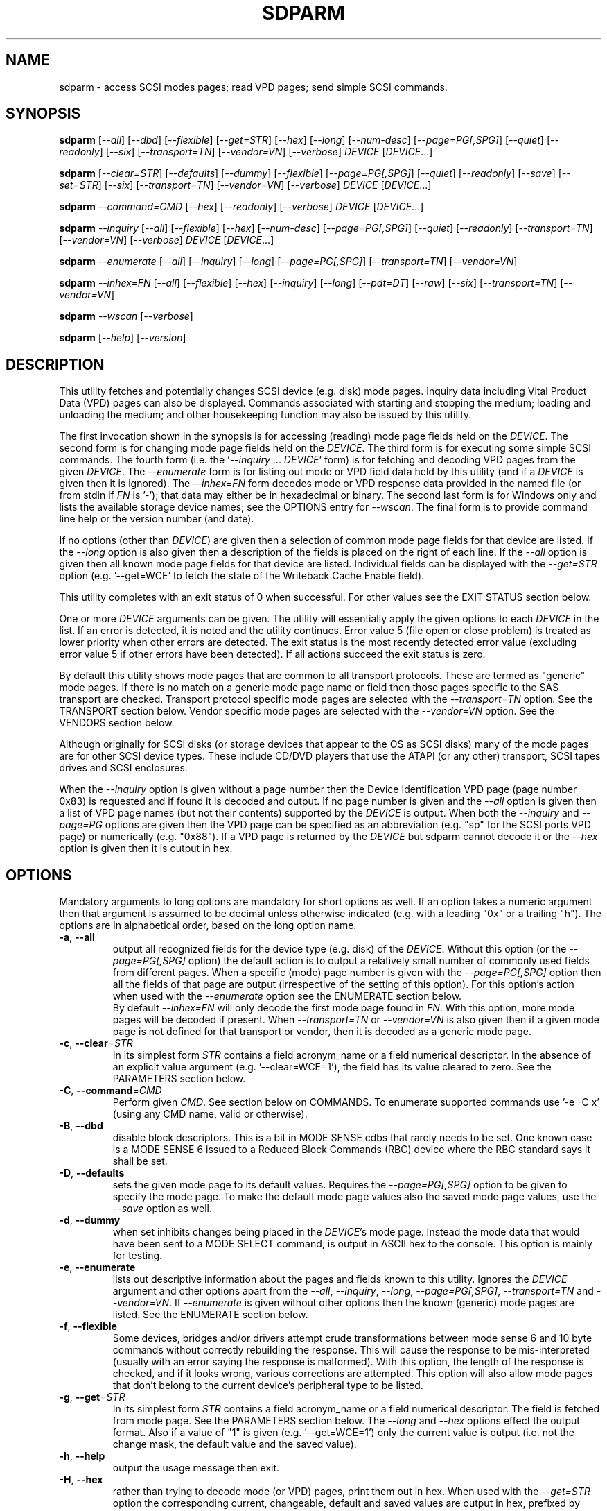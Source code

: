 .TH SDPARM "8" "October 2017" "sdparm\-1.11" SDPARM
.SH NAME
sdparm \- access SCSI modes pages; read VPD pages; send simple SCSI commands.
.SH SYNOPSIS
.B sdparm
[\fI\-\-all\fR] [\fI\-\-dbd\fR] [\fI\-\-flexible\fR] [\fI\-\-get=STR\fR]
[\fI\-\-hex\fR] [\fI\-\-long\fR] [\fI\-\-num\-desc\fR]
[\fI\-\-page=PG[,SPG]\fR] [\fI\-\-quiet\fR] [\fI\-\-readonly\fR]
[\fI\-\-six\fR] [\fI\-\-transport=TN\fR] [\fI\-\-vendor=VN\fR]
[\fI\-\-verbose\fR] \fIDEVICE\fR [\fIDEVICE\fR...]
.PP
.B sdparm
[\fI\-\-clear=STR\fR] [\fI\-\-defaults\fR] [\fI\-\-dummy\fR]
[\fI\-\-flexible\fR] [\fI\-\-page=PG[,SPG]\fR] [\fI\-\-quiet\fR]
[\fI\-\-readonly\fR] [\fI\-\-save\fR] [\fI\-\-set=STR\fR]
[\fI\-\-six\fR] [\fI\-\-transport=TN\fR] [\fI\-\-vendor=VN\fR]
[\fI\-\-verbose\fR] \fIDEVICE\fR [\fIDEVICE\fR...]
.PP
.B sdparm
\fI\-\-command=CMD\fR [\fI\-\-hex\fR] [\fI\-\-readonly\fR]
[\fI\-\-verbose\fR] \fIDEVICE\fR [\fIDEVICE\fR...]
.PP
.B sdparm
\fI\-\-inquiry\fR [\fI\-\-all\fR] [\fI\-\-flexible\fR] [\fI\-\-hex\fR]
[\fI\-\-num\-desc\fR] [\fI\-\-page=PG[,SPG]\fR] [\fI\-\-quiet\fR]
[\fI\-\-readonly\fR] [\fI\-\-transport=TN\fR] [\fI\-\-vendor=VN\fR]
[\fI\-\-verbose\fR] \fIDEVICE\fR [\fIDEVICE\fR...]
.PP
.B sdparm
\fI\-\-enumerate\fR [\fI\-\-all\fR] [\fI\-\-inquiry\fR] [\fI\-\-long\fR]
[\fI\-\-page=PG[,SPG]\fR] [\fI\-\-transport=TN\fR] [\fI\-\-vendor=VN\fR]
.PP
.B sdparm
\fI\-\-inhex=FN\fR [\fI\-\-all\fR] [\fI\-\-flexible\fR] [\fI\-\-hex\fR]
[\fI\-\-inquiry\fR] [\fI\-\-long\fR] [\fI\-\-pdt=DT\fR] [\fI\-\-raw\fR]
[\fI\-\-six\fR] [\fI\-\-transport=TN\fR] [\fI\-\-vendor=VN\fR]
.PP
.B sdparm
\fI\-\-wscan\fR [\fI\-\-verbose\fR]
.PP
.B sdparm
[\fI\-\-help\fR] [\fI\-\-version\fR]
.SH DESCRIPTION
.\" Add any additional description here
.PP
This utility fetches and potentially changes SCSI device (e.g.
disk) mode pages. Inquiry data including Vital Product Data (VPD)
pages can also be displayed. Commands associated with starting
and stopping the medium; loading and unloading the medium; and
other housekeeping function may also be issued by this utility.
.PP
The first invocation shown in the synopsis is for accessing (reading)
mode page fields held on the \fIDEVICE\fR. The second form is for
changing mode page fields held on the \fIDEVICE\fR. The third form is for
executing some simple SCSI commands. The fourth form (i.e.
the '\fI\-\-inquiry\fR ... \fIDEVICE\fR' form) is for fetching and decoding
VPD pages from the given \fIDEVICE\fR. The \fI\-\-enumerate\fR form is for
listing out mode or VPD field data held by this utility (and if a
\fIDEVICE\fR is given then it is ignored). The \fI\-\-inhex=FN\fR form
decodes mode or VPD response data provided in the named file (or from stdin
if \fIFN\fR is '\-'); that data may either be in hexadecimal or binary. The
second last form is for Windows only and lists the available storage device
names; see the OPTIONS entry for \fI\-\-wscan\fR. The final form is to
provide command line help or the version number (and date).
.PP
If no options (other than \fIDEVICE\fR) are given then a selection of
common mode page fields for that device are listed. If the \fI\-\-long\fR
option is also given then a description of the fields is placed on the
right of each line. If the \fI\-\-all\fR option is given then all known
mode page fields for that device are listed. Individual fields can be
displayed with the \fI\-\-get=STR\fR option (e.g. '\-\-get=WCE' to fetch
the state of the Writeback Cache Enable field).
.PP
This utility completes with an exit status of 0 when successful. For other
values see the EXIT STATUS section below.
.PP
One or more \fIDEVICE\fR arguments can be given. The utility will
essentially apply the given options to each \fIDEVICE\fR in the list.
If an error is detected, it is noted and the utility continues.
Error value 5 (file open or close problem) is treated as lower priority
when other errors are detected. The exit status is the most recently
detected error value (excluding error value 5 if other errors have
been detected). If all actions succeed the exit status is zero.
.PP
By default this utility shows mode pages that are common to all
transport protocols. These are termed as "generic" mode pages.
If there is no match on a generic mode page name or field then
those pages specific to the SAS transport are checked.
Transport protocol specific mode pages are selected with
the \fI\-\-transport=TN\fR option. See the TRANSPORT section below.
Vendor specific mode pages are selected with the \fI\-\-vendor=VN\fR option.
See the VENDORS section below.
.PP
Although originally for SCSI disks (or storage devices that appear to the
OS as SCSI disks) many of the mode pages are for other SCSI device types.
These include CD/DVD players that use the ATAPI (or any other) transport,
SCSI tapes drives and SCSI enclosures.
.PP
When the \fI\-\-inquiry\fR option is given without a page number then the
Device Identification VPD page (page number 0x83) is requested and
if found it is decoded and output. If no page number is given and
the \fI\-\-all\fR option is given then a list of VPD page names (but not
their contents) supported by the \fIDEVICE\fR is output. When both
the \fI\-\-inquiry\fR and \fI\-\-page=PG\fR options are given then
the VPD page can be specified as an abbreviation (e.g. "sp" for the SCSI
ports VPD page) or numerically (e.g. "0x88"). If a VPD page is returned
by the \fIDEVICE\fR but sdparm cannot decode it or the \fI\-\-hex\fR
option is given then it is output in hex.
.SH OPTIONS
Mandatory arguments to long options are mandatory for short options as well.
If an option takes a numeric argument then that argument is assumed to
be decimal unless otherwise indicated (e.g. with a leading "0x" or a
trailing "h"). The options are in alphabetical order, based on the long
option name.
.TP
\fB\-a\fR, \fB\-\-all\fR
output all recognized fields for the device type (e.g. disk) of the
\fIDEVICE\fR. Without this option (or the \fI\-\-page=PG[,SPG]\fR option) the
default action is to output a relatively small number of commonly used fields
from different pages. When a specific (mode) page number is given with the
\fI\-\-page=PG[,SPG]\fR option then all the fields of that page are
output (irrespective of the setting of this option). For this option's action
when used with the \fI\-\-enumerate\fR option see the ENUMERATE section below.
.br
By default \fI\-\-inhex=FN\fR will only decode the first mode page found in
\fIFN\fR. With this option, more mode pages will be decoded if present. When
\fI\-\-transport=TN\fR or \fI\-\-vendor=VN\fR is also given then if a given
mode page is not defined for that transport or vendor, then it is decoded
as a generic mode page.
.TP
\fB\-c\fR, \fB\-\-clear\fR=\fISTR\fR
In its simplest form \fISTR\fR contains a field acronym_name or a field
numerical descriptor. In the absence of an explicit value
argument (e.g. '\-\-clear=WCE=1'), the field has its value cleared to zero.
See the PARAMETERS section below.
.TP
\fB\-C\fR, \fB\-\-command\fR=\fICMD\fR
Perform given \fICMD\fR. See section below on COMMANDS. To enumerate supported
commands use '\-e \-C x' (using any CMD name, valid or otherwise).
.TP
\fB\-B\fR, \fB\-\-dbd\fR
disable block descriptors. This is a bit in MODE SENSE cdbs that
rarely needs to be set. One known case is a MODE SENSE 6 issued to a
Reduced Block Commands (RBC) device where the RBC standard says it
shall be set.
.TP
\fB\-D\fR, \fB\-\-defaults\fR
sets the given mode page to its default values. Requires the
\fI\-\-page=PG[,SPG]\fR option to be given to specify the mode page. To make
the default mode page values also the saved mode page values, use the
\fI\-\-save\fR option as well.
.TP
\fB\-d\fR, \fB\-\-dummy\fR
when set inhibits changes being placed in the \fIDEVICE\fR's mode page.
Instead the mode data that would have been sent to a MODE SELECT
command, is output in ASCII hex to the console. This option is mainly
for testing.
.TP
\fB\-e\fR, \fB\-\-enumerate\fR
lists out descriptive information about the pages and fields known to this
utility. Ignores the \fIDEVICE\fR argument and other options apart from
the \fI\-\-all\fR, \fI\-\-inquiry\fR, \fI\-\-long\fR, \fI\-\-page=PG[,SPG]\fR,
\fI\-\-transport=TN\fR and \fI\-\-vendor=VN\fR. If \fI\-\-enumerate\fR is
given without other options then the known (generic) mode pages are listed.
See the ENUMERATE section below.
.TP
\fB\-f\fR, \fB\-\-flexible\fR
Some devices, bridges and/or drivers attempt crude transformations between
mode sense 6 and 10 byte commands without correctly rebuilding the response.
This will cause the response to be mis\-interpreted (usually with an
error saying the response is malformed). With this option, the length
of the response is checked, and if it looks wrong, various corrections
are attempted. This option will also allow mode pages that don't belong
to the current device's peripheral type to be listed.
.TP
\fB\-g\fR, \fB\-\-get\fR=\fISTR\fR
In its simplest form \fISTR\fR contains a field acronym_name or a field
numerical descriptor. The field is fetched from mode page. See the PARAMETERS
section below. The \fI\-\-long\fR and \fI\-\-hex\fR options effect the output
format. Also if a value of "1" is given (e.g. '\-\-get=WCE=1') only the
current value is output (i.e. not the change mask, the default value and the
saved value).
.TP
\fB\-h\fR, \fB\-\-help\fR
output the usage message then exit.
.TP
\fB\-H\fR, \fB\-\-hex\fR
rather than trying to decode mode (or VPD) pages, print them out in
hex. When used with the \fI\-\-get=STR\fR option the corresponding current,
changeable, default and saved values are output in hex, prefixed by "0x"
and space separated. If a value of "1" is given with the \fI\-\-get=STR\fR
option (e.g. '\-\-get=WCE=1') then only the current value is output in hex,
prefixed by "0x". If a value of "2" is given with the \fI\-\-get=STR\fR
option then only the current value is output as a (signed) integer. This
option can be used multiple times (e.g. '\-HH'). Useful with the ATA
Information VPD page which usually outputs its IDENTIFY (PACKET) DEVICE
response in 16 bit hex words; with '\-HH' outputs that response in hex
bytes; with '\-HHH' outputs the same response in a format suitable
for 'hdparm \-\-Istdin' to decode.
.TP
\fB\-i\fR, \fB\-\-inquiry\fR
output a VPD page which is in the response of a SCSI INQUIRY command sent
to \fIDEVICE\fR. In the absence of this option the default action
is to output mode pages. If the \fI\-\-inquiry\fR option is given without
the \fI\-\-page=PG[,SPG]\fR option then the device identification VPD
page (0x83) is decoded and output. If this option and the \fI\-\-all\fR
option are given then the supported VPD pages page (0x0) is decoded and
output.
.TP
\fB\-I\fR, \fB\-\-inhex\fR=\fIFN\fR
\fIFN\fR is expected to be a file name (or '\-' for stdin) which contains
ASCII hexadecimal (or binary) representing the response to MODE SENSE(10).
If \fI\-\-six\fR is also given then the response from MODE SENSE(6) is
assumed. A MODE SENSE response contains one or more mode pages. This
utility will decode the first one unless the \fI\-\-all\fR option is
given. In order to decode a mode page the peripheral device type is often
needed and can be supplied with the \fI\-\-pdt=DT\fR option. If the
\fI\-\-pdt=DT\fR is not given then a mode page found in two device type
standards (e.g. SBC and SSC) may be decoded twice.
.br
If \fI\-\-inquiry\fR is given then \fIFN\fR is interpreted as the response
data of a single VPD page.
.br
The hexadecimal in \fIFN\fR should be arranged as 1 or 2 digits representing
a byte each of which is whitespace or comma separated. Anything from and
including a hash mark to the end of line is ignored. If the \fI\-\-raw\fR
option is given then \fIFN\fR is treated as binary.
.TP
\fB\-l\fR, \fB\-\-long\fR
output extra information. In the case of mode page fields a description (with
units if applicable) is output to the right. If used twice, then for some
fields more information about its values is given on one or more following
lines, each prefixed by a tab character. For usage with \fI\-\-enumerate\fR
see the ENUMERATE section below.
.TP
\fB\-n\fR, \fB\-\-num\-desc\fR
for a mode page that can have descriptors, the number of descriptors for the
given page on the \fIDEVICE\fR is output. Otherwise 0 is output.
.TP
\fB\-p\fR, \fB\-\-page\fR=\fIPG[,SPG]\fR
supply the page number (\fIPG\fR) and optionally the sub page
number (\fISPG\fR) of the mode (or VPD) page to fetch. These numbers are
interpreted as decimal unless prefixed with "0x" or a trailing. Sub page
numbers are only valid for mode pages (not VPD pages). Alternatively an
abbreviation for a page can be given (see next entry).
.TP
\fB\-p\fR, \fB\-\-page\fR=\fISTR\fR
a two or three letter abbreviation for a page can be given. Known mode page
abbreviations are checked first followed by known VPD page abbreviations.
For example '\-\-page=ca' matches the caching mode page. If no match is found
then an error is issued and a list of possibilities in the current context
is given (so '\-p x' can be quite useful). If the \fISTR\fR matches a known
VPD page abbreviation then the \fI\-\-inquiry\fR option is assumed. For
usage with \fI\-\-enumerate\fR see the ENUMERATE section below.
.TP
\fB\-P\fR, \fB\-\-pdt\fR=\fIDT\fR
This option is only active when the \fI\-\-inhex=FN\fR option is given.
\fIDT\fR is the peripheral Device Type, a value between 0 and 31 and
can be found in the reponse to the INQUIRY command. The default value
is -1 (which may also be given for \fIDT\fR) and it is interpreted as
SPC (i.e. common mode pages) or as a wild card. If available this option
should be supplied with the \fI\-\-inhex=FN\fR option.
.TP
\fB\-q\fR, \fB\-\-quiet\fR
suppress output of device name followed by the vendor, product and revision
strings fetched from an INQUIRY response. Without this option such a line is
typically the first line output by sdparm. Reduces output from the device
identification VPD page, typically to one line (or none) for each of di_lu,
di_port, di_target and di_asis.
.br
If this option is used twice then additionally mode page output suppresses the
changeable, default and saved values that are usually shown in braces, if
available.
.TP
\fB\-r\fR, \fB\-\-readonly\fR
override other logic to open \fIDEVICE\fR in read\-only mode. The default
setting of the open read\-only/read\-write mode depends on the operation
requested (e.g. a \fI\-\-set=STR\fR operation by default will try a
read\-write mode open on \fIDEVICE\fR). This option may be useful if a
command is being sent to an ATA disk via a SCSI command set. For example in
Linux '\-C stop' may require this option to stop an ATA disk being restarted
immediately.
.TP
\fB\-R\fR, \fB\-\-raw\fR
this option is only active when used with the \fI\-\-inhex=FN\fR option.
When this option is given then the file \fIFN\fR is interpreted as binary;
the default action (i.e. when this option is not given) is to interpret
\fIFN\fR as ASCII hexadecimal.
.TP
\fB\-S\fR, \fB\-\-save\fR
when a mode page is being modified (by using the \fI\-\-clear=STR\fR and/or
\fI\-\-set=STR\fR options) then the default action is to modify only the
current values mode page. When this option is given then the corresponding
value(s) in the saved values mode page is also changed. The next time the
device is power cycled (or reset) the saved values mode page becomes (i.e. is
copied to) the current values mode page. This option sets the SP field in
the MODE SELECT command. See NOTES section below.
.TP
\fB\-s\fR, \fB\-\-set\fR=\fISTR\fR
in its simplest form \fISTR\fR contains a field acronym_name or a field
numerical descriptor. In the absence of an explicit value, each acronym_name
has its value set to (all) ones. This means a 16 bit field will be set to
0xffff which is 65535 in decimal. Alternatively each acronym_name or numerical
descriptor may be followed by "=<n>" where <n> is the value to set that field
to. See the PARAMETERS section below.
.TP
\fB\-6\fR, \fB\-\-six\fR
The default action of this utility is to issue MODE SENSE and MODE SELECT
SCSI commands with 10 byte cdbs. When this option is given the 6 byte cdb
variants are used. RBC and old SCSI devices may need this option. This
utility outputs a suggestion to use this option if the SCSI status indicates
that the 10 byte cdb variant is not supported.
.TP
\fB\-t\fR, \fB\-\-transport\fR=\fITN\fR
Specifies the transport protocol where \fITN\fR is either a number in
the range 0 to 15 (inclusive) or an abbreviation (e.g. "fcp" for
the Fibre Channel Protocol). One way to list available transport protocols
numbers and their associated abbreviations is to give an invalid
transport protocol number such as '\-t x'; another way is '\-e \-l'.
N.B. The \fI\-\-all\fR option may still be needed to show all available
fields.
.TP
\fB\-M\fR, \fB\-\-vendor\fR=\fIVN\fR
Specifies the vendor (i.e. manufacturer) where \fIVN\fR is either a number (0
or more) or an abbreviation (e.g. "sea" for Seagate disk vendor specific).
For tape drives "lto5" and "lto6" are treated as vendors. One way to list
the available vendor numbers and their associated abbreviations is to give an
invalid vendor number such as '\-M x'; another way is '\-e \-l'.
.TP
\fB\-v\fR, \fB\-\-verbose\fR
increase the level of verbosity, (i.e. debug output). In some cases
more decoding is done (e.g. fields within a standard INQUIRY response).
.TP
\fB\-V\fR, \fB\-\-version\fR
print the version string and then exit.
.TP
\fB\-w\fR, \fB\-\-wscan\fR
this option is available in Windows only. It lists storage device names
and the corresponding volumes, if any. When used twice it adds the "bus
type" of the closest transport (e.g. a SATA disk in a USB connected
enclosure has bus type Usb). When used three times a SCSI adapter scan
is added. When used four times only a SCSI adapter scan is shown.
See examples below and the "Win32 port" section in the README file.
.SH NOTES
The reference document used for interpreting mode and VPD pages (and the
INQUIRY standard response) is T10/BSR INCITS 502 Revision 02 (SPC\-5, 3
January 2015) found at http://www.t10.org . Obsolete and reserved items
in the standard INQUIRY response output are displayed in brackets. Recent
drafts of other T10 documents are also used: SBC\-4 (disks), SSC\-5 (tapes),
SPL\-4 (SAS transport) and SAT\-4 (SCSI to ATA Translation).
.PP
A mode page for which no abbreviation is known (e.g. a vendor specific mode
page) can be listed in hexadecimal by using the option
combination '\-\-page=PG \-\-hex'.
.PP
Numbers input to sdparm (e.g. in the command line arguments) are assumed
to be in decimal unless there is a hexadecimal indicator. A hexadecimal
indicator is either a leading '0x' or '0X' (i.e. the C language convention)
or a trailing 'h' or 'H' (i.e. the convention used at www.t10.org ). In
the case of \fI\-\-page\fR= either a string or number is expected, so hex
numbers like 'ch' (12) should be prefixed by a zero (e.g. '0ch').
.PP
The SPC\-4 draft (rev 2) says that devices that implement no
distinction between current and saved pages can return an
error (ILLEGAL REQUEST, invalid field in cdb) if the SP bit (which
corresponds to the \fI\-\-save\fR option) is _not_ set. In such cases
the \fI\-\-save\fR option needs to be given.
.PP
If the \fI\-\-save\fR option is given but the existing mode page indicates (via
its PS bit) that the page is not savable, then this utility generates
an error message. That message suggests to try again without the
\fI\-\-save\fR option.
.PP
Since the device identification VPD page (acronym_name "di") potentially
contains a lot of diverse designators, several associated acronyms are
available. They are "di_lu" for designators associated with the
addressed logical unit, "di_port" for designators associated with the
target port (which the command arrived via) and "di_target" for
designators associated with the target device. When "di" is used
designators are grouped by lu, then port and then target device.
To see all designators decoded in the order that they appear in the
VPD page use "di_asis".
.PP
Only those VPD pages defined by t10.org are decoded by this utility. SPC\-4
sets aside VPD pages codes from 0xc0 to 0xff (inclusive) for vendor
specific pages some of which are decoded in the sg_vpd utility.
.PP
To see all VPD pages supported by a \fIDEVICE\fR use 'sg_vpd --all'.
.PP
In the linux kernel 2.6 and 3 series any device node that understands a SCSI
command set (e.g. SCSI disks and CD/DVD drives) may be specified. More
precisely the driver that "owns" the device node must support the SG_IO
ioctl. In the lk 2.4 series only SCSI generic (sg) device nodes support
the SG_IO ioctl. However in the lk 2.4 series other SCSI device nodes are
mapped within this utility to their corresponding sg device nodes. So if
there is a SCSI disk at /dev/sda then 'sdparm /dev/sda' will work in both
the lk 2.4 series and later. However if there is an ATAPI cd/dvd drive
at /dev/hdc then 'sdparm /dev/hdc' will only work in the lk 2.6 series
and later.
.PP
In the Linux 2.6 and 3 series, especially with ATA disks, using sdparm to
stop (spin down) a disk may not be sufficient and other mechanisms will
start the disk again some time later. The user might additionally mark
the disk as "offline" with 'echo offline > /sys/block/sda/device/state'
where sda is the block name of the disk. To restart the disk "offline"
can be replaced with "running".
.SH PARAMETERS
In their simplest form the \fI\-\-clear\fR=, \fI\-\-get\fR= and
\fI\-\-set\fR= options (or their short forms) take an acronym_name such
as "WCE". In the case of '\-\-get=WCE' the value of "Writeback Cache Enable"
in the caching mode page will be fetched. In the case of '\-\-set=WCE'
that bit will be set (to one). In the case of '\-\-clear=WCE' that bit
will be cleared (to zero). When an acronym_name is given then the mode page
is imputed from that acronym_name (e.g. WCE is in the caching mode page).
.PP
Instead of an acronym_name a field within a mode page can be described
numerically with a <start_byte>:<start_bit>:<num_bits> tuple. These
are the <start_byte> (origin 0) within the mode page, a <start_bit> (0 to
7 inclusive) and <num_bits> (1 to 64 inclusive). For example, the low level
representation of the RCD bit (the "Read Cache Disable bit in the caching
mode page) is "2:0:1". The <start_byte> can optionally be given in
hex (e.g. '\-\-set=0x2:0:1' or '\-\-set=2h:0:1'). With this form the
\fI\-\-page\fR= option is required to establish which mode page is to be
used.
.PP
Either form can optionally be followed by "=<val>". By default <val> is
decimal but can be given in hex in the normal fashion. Here are some
examples: '\-\-set=2h:0:1=1h' and '\-s MRIE=0x3'. When the acronym_name
or numeric form following \fI\-\-clear\fR= is not given an explicit '=<val>'
then the value defaults to zero. When the acronym_name or numeric form
following \fI\-\-set\fR= is not given an explicit '=<val>' then the value
defaults to "all ones" (i.e. as many as <num_bits> permits). For
example '\-\-clear=WCE' and '\-\-clear=WCE=0' have the same meaning: clear
Writeback Cache Enable or, put more simply: turn off the writeback cache.
.PP
Multiple fields within the same mode page can be changed by giving a comma
separated list of acronym_names and/or the numerical form. For
example: '\-\-set=TEST,MRIE=6'.
.PP
Some mode page have multiple descriptors. They typically have a fixed header
section at the start of the mode page that includes a field containing the
number of descriptors that follow. Following the header is a variable number
of descriptors. An example is the SAS Phy Control and Discover mode page. An
acronym_name may include a trailing '.<num>' where "<num>" is a descriptor
number (origin 0). For example '\-t sas \-g PHID.0' and '\-t sas \-g PHID'
will yield the phy identifier of the first descriptor of the above mode
page; '\-t sas \-g PHID.1' will yield the phy identifier of the second
descriptor.
.SH ENUMERATE
The \fI\-\-enumerate\fR option essentially dumps out static information held
by this utility. A list of \fI\-\-enumerate\fR variants and their actions
follows. For brevity subsequent examples of options are shown in their
shorter form.
.PP
    \-\-enumerate          list generic mode page information
.br
    \-e \-\-all             list generic mode page contents
.br
                         (i.e. parameters)
.br
    \-e \-\-page=rw         list contents of read write error
.br
                         recovery mode page
.br
    \-e \-\-inquiry         list VPD pages this utility can decode
.br
    \-e \-\-long            list generic mode pages, transport
.br
                         protocols, mode pages for each
.br
                         supported transport protocol and
.br
                         supported commands
.br
    \-e \-l \-\-all          additionally list the contents of
.br
                         each mode page
.br
    \-e \-\-transport=fcp   list mode pages for the fcp
.br
                         transport protocol
.br
    \-e \-t fcp \-\-all      additionally list the contents of
.br
                         each mode page
.br
    \-e \-\-vendor=sea      list vendor specific mode pages for
.br
                         "sea" (Seagate)
.br
    \-e \-M sea \-\-all      additionally list the contents of vendor
.br
                         specific mode pages for "sea" (Seagate)
.br
    \-e \-p pcd \-l         list contents of SAS phy control and
.br
                         discovery mode page plus (due to "\-l")
.br
                         some descfriptor format information
.PP
When known mode pages are listed (via the \fI\-\-enumerate \fR option) each
line starts with a two or three letter abbreviation. This is followed by
the page number (in hex prefixed by "0x") optionally followed by a
comma and the subpage number. Finally the descriptive name of the mode
page (e.g. as found in SPC\-4) is output.
.PP
When known parameters (fields) of a mode page are listed, each line
starts with an acronym (indented a few spaces). This will match (or
be an acronym for) the description for that field found in the (draft)
standards. Next are three numbers, separated by colons, surrounded by
brackets. These are the start byte (in hex, prefixed by "0x") of the
beginning of the field within the mode page; the starting bit (0 through 7
inclusive) and then the number of bits. The descriptive name of the
parameter (field) is then given. If appropriate the descriptive name
includes units (e.g. "(ms)" means the units are milliseconds). Adding
the '\-ll' option will list information about possible field values
for selected mode page parameters.
.PP
Mode parameters for which the num_bits is greater than 1 can be
viewed as unsigned integers. Often 16 and 32 bit fields are set
to 0xffff and 0xffffffff respectively (all ones) which usually
has a special meaning (see drafts). This utility outputs such values
as "\-1" to save space (rather than their unsigned integer
equivalents). "\-1" can also be given as the value to a mode page
field acronym (e.g. '\-\-set=INTT=\-1' sets the interval timer field
in the Informational Exceptions control mode page to 0xffffffff).
.SH TRANSPORTS
SCSI transport protocols are a relatively specialized area
that can be safely ignored by the majority of users.
.PP
Some transport protocols have protocol specific mode pages. These are usually
the disconnect\-reconnect (0x2), the protocol specific logical unit (0x18)
and the protocol specific port (0x19) mode pages. In some cases the latter
mode page has several subpages. The most common transport protocol
abbreviations likely to be used are "fcp", "spi" and "sas".
.PP
Many of the field names are re\-used in the same position so the acronym_name
namespaces have been divided between generic mode pages (i.e. when the
\fI\-\-transport\fR= option is _not_ given) and a namespace for each
transport protocol. A LUPID field from the protocol specific logical
unit (0x18) mode page and the PPID field from protocol specific
port (0x19) mode page are included in the generic modes pages; this is so
the respective (transport) protocol identifiers can be seen. In most cases
the user will know what the "port" transport is (i.e. the same transport as
the HBA in the computer) but the logical unit's transport could be different.
.SH VENDORS
SCSI leaves a lot of space for vendor specific information. Often this is
described in product manuals. The \fI\-\-vendor=VN\fR (or \fI\-M=VN\fR)
option allows known vendor specific mode pages to be examined and/or
modified by acronym.
.PP
In this utility the syntax and semantics of vendor specific
mode pages is very similar to those of transport protocol specific
mode pages. Both cannot be specified together. Vendor specific
modes pages can still be accessed numerically (as shown at the
end of the EXAMPLES section).
.SH COMMANDS
The command option sends a SCSI command to the \fIDEVICE\fR. If the
command fails then this is reflected in the non\-zero exit status.
To obtain more information about the error use the \fI\-v\fR option.
.TP
capacity
sends a READ CAPACITY command (valid for
disks and cd/dvd media). If successful yields "blocks: " [the number
of blocks], "block_length: " [typically either 512 or 2048]
and "capacity_mib: " [capacity in MibiBytes (1048576 byte units)].
.TP
eject
stops the medium and ejects it from the device.
Note that ejection (by command or button) may be prevented in which case
the 'unlock' command may be useful in extreme cases.
Typically only appropriate for cd/dvd drives and disk drives with removable
media. Objects if sent to another peripheral device type (but objection
can be overridden with '\-f' option).
.TP
load
loads the medium and and starts it (i.e. spins it up).
See 'eject' command for supported device types.
.TP
profile
lists the various formats that a CD/DVD/HD\-DVD/BD drive supports. These are
called "profiles" in the MMC standard. The profiles are listed one per line.
If media is in the drive then the profile that matches the media (if any)
has an "*" to the right of the line.
.TP
ready
sends the "Test Unit Ready" SCSI command to the
\fIDEVICE\fR. No error is reported if the device will respond to data
requests (e.g. READ) in a reasonable timescale. For example, if a disk
is stopped then it will report "not ready". All devices should respond
to this command.
.TP
sense
sends a REQUEST SENSE command. It reports a hardware
threshold exceeded, warning or low power condition if flagged. If a progress
indication is present (e.g. during a format) then it will be output as a
percentage. Yields a process status of 0 if the command succeeds and the
sense key is 0; else yields 1. The \fI\-\-quiet\fR option can be used to
lessen output, and \fI\-\-hex\fR to output sense data in hex.
.TP
speed=SPEED
permits the speed of a CD, DVD, HD_DVD or BD disc in a drive to be set (or
at least influenced). It has this format: \fI\-\-command=speed=SPEED\fR
where SPEED is in kilobytes per second. In this case a kilobyte is 1000
bytes. The "times one" speed for a CD is 176.4 kB/s, for a DVD is
1350 kB/s and for both HD\-DVD and BD it is 4500 kB/s. If SPEED is zero then
the drive is set to the speed that it considers gives optimal performance.
This command sends a SET STREAMING multi\-media command (MMC) to the drive.
The EXACT bit is clear so the drive will round the given SPEED as necessary.
The command is designed to control read speed; setting write speed should
be left to "burning" programs.
.TP
start
starts the medium (i.e. spins it up). Harmless if medium has already been
started. See 'eject' command for supported device types. If the \fIDEVICE\fR
is an ATA disk in Linux the '\-\-readonly' option may be required.
.TP
stop
stops the medium (i.e. spins it down). Harmless if
medium has already been stopped. See 'eject' command for supported device
types. If the \fIDEVICE\fR is an ATA disk in Linux the '\-\-readonly'
option may be required. See the NOTES section above.
.TP
sync
sends a SYNCHRONIZE CACHE command. The device should
flush any data held in its (volatile) buffers to the media.
.TP
unlock
tells a device to allow medium removal. It uses the SCSI "prevent allow
medium removal" command. This is desperation stuff, possibly overriding a
prevention applied by the OS on a mounted file system. The "eject" utility
(from the "eject" package) is more graceful and should be tried first. This
command is only appropriate for devices with removable media.
.PP
For loading and ejecting tapes the mt utility should be used (i.e. not
these commands). The 'ready' command is valid for tape devices.
.SH EXAMPLES
To list the common (generic) mode parameters of a disk:
.PP
   sdparm /dev/sda
.PP
To list the designators within the device identification VPD page
of a disk:
.PP
   sdparm \-\-inquiry /dev/sda
.PP
To see all parameters for the caching mode page:
.PP
   sdparm \-\-page=ca /dev/sda
.PP
To see all parameters for the caching mode page
with parameter descriptions to the right:
.PP
   sdparm \-\-page=ca \-\-long /dev/sda
.PP
To get the WCE values (current changeable default and saved) in hex:
.PP
   sdparm \-g WCE \-H /dev/sda
.br
0x01 0x00 0x01 0x01
.PP
To get the WCE current value in hex:
.PP
   sdparm \-g WCE=1 \-H /dev/sda
.br
0x01
.PP
To set the "Writeback Cache Enable" bit in the current values page:
.PP
   sdparm \-\-set=WCE /dev/sda
.PP
To set the "Writeback Cache Enable" bit in the current and saved values page:
.PP
   sdparm \-\-set=WCE \-\-save /dev/sda
.PP
To set the "Writeback Cache Enable" and clear "Read Cache Disable":
.PP
   sdparm \-\-set=WCE \-\-clear=RCD \-\-save /dev/sda
.PP
The previous example can also by written as:
.PP
   sdparm \-s WCE=1,RCD=0 \-S /dev/sda
.PP
To re\-establish the manufacturer's defaults in the current and saved
values of the caching mode page:
.PP
   sdparm \-\-page=ca \-\-defaults \-\-save /dev/sda
.PP
If an ATAPI cd/dvd drive is at /dev/hdc then its common (mode) parameters
could be listed in the lk 2.6 and 3 series with:
.PP
   sdparm /dev/hdc
.PP
If there is a DVD in the drive at /dev/hdc then it could be ejected in the
lk 2.6 and 3 series with:
.PP
   sdparm \-\-command=eject /dev/hdc
.PP
If the ejection is being prevented by software then that can be
overridden with:
.PP
   sdparm \-\-command=unlock /dev/hdc
.PP
One disk vendor has a "Performance Mode" bit (PM) in the vendor specific
unit attention mode page [0x0,0x0]. PM=0 is server mode (the default)
while PM=1 is desktop mode. Desktop mode can be set (both current and
saved values) with:
.PP
   sdparm \-\-page=0 \-\-set=2:7:1=1 \-\-save /dev/sda
.PP
The resultant change can be viewed in hex with the \fI\-\-hex\fR option as
there are no acronyms for vendor extensions yet. The PM bit is now covered
by vendor specific mode pages and the above can also be accomplished with:
.PP
   sdparm \-\-vendor=sea \-\-set=PM \-\-save /dev/sda
.PP
What follows are some examples from Windows using the '\-\-wscan' option.
The idea is to list the storage device names on the system that might be
invoked by other uses of sdparm.
.PP
  # sdparm \-\-wscan
.br
PD0     [C]     FUJITSU   MHY2160BH         0000
.br
PD1     [DF]    WD        2500BEV External  1.05  WD\-WXE90
.br
CDROM0  [E]     MATSHITA DVD/CDRW UJDA775  CB03
.PP
So 'sdparm \-a CDROM0' and 'sdparm \-a E' will show all the (known) mode page
fields for the Matshita DVD/CD drive. By using the '\-\-wsacan' option twice,
the bus type (as seen by the OS) is added to the output:
.PP
  # sdparm \-ww
.br
PD0     [C]     <Ata  >  FUJITSU   MHY2160BH         0000
.br
PD1     [DF]    <Usb  >  WD        2500BEV External  1.05  WD\-WXE90
.br
CDROM0  [E]     <Atapi>  MATSHITA DVD/CDRW UJDA775  CB03
.PP
And the pattern continues to add a SCSI adapter scan. This may be useful
if there are specialized storage related devices (e.g. a SES device in
an enclosure) but does add much extra information in this case.
.PP
  # sdparm \-www
.br
PD0     [C]     <Ata  >  FUJITSU   MHY2160BH         0000
.br
PD1     [DF]    <Usb  >  WD        2500BEV External  1.05  WD\-WXE90
.br
CDROM0  [E]     <Atapi>  MATSHITA DVD/CDRW UJDA775  CB03
.br

.br
SCSI0:0,0,0   claimed=1 pdt=0h  FUJITSU   MHY2160BH         0000
.br
SCSI1:0,0,0   claimed=1 pdt=5h  MATSHITA  DVD/CDRW UJDA775  CB03
.PP
.SH EXIT STATUS
To aid scripts that call sdparm, the exit status is set to indicate
success (0) or failure (1 or more). Note that some of the lower values
correspond to the SCSI sense key values. The exit status values are:
.TP
.B 0
success
.TP
.B 1
syntax error. Either illegal command line options, options with bad
arguments or a combination of options that is not permitted.
.TP
.B 2
the \fIDEVICE\fR reports that it is not ready for the operation
requested. The device may be in the process of becoming ready (e.g.
spinning up but not at speed) so the utility may work after a wait.
.TP
.B 3
the \fIDEVICE\fR reports a medium or hardware error (or a blank
check). For example an attempt to read a corrupted block on a disk
will yield this value.
.TP
.B 5
the \fIDEVICE\fR reports an "illegal request" with an additional
sense code other than "invalid operation code". This is often a
supported command with a field set requesting an unsupported
capability. For commands that require a "service action" field
this value can indicate that the command is not supported.
.TP
.B 6
the \fIDEVICE\fR reports a "unit attention" condition. This usually
indicates that something unrelated to the requested command has
occurred (e.g. a device reset) potentially before the current SCSI
command was sent. The requested command has not been executed by the
device. Note that unit attention conditions are usually only reported
once by a device.
.TP
.B 9
the \fIDEVICE\fR reports an illegal request with an additional
sense code of "invalid operation code" which means that it doesn't
support the requested command.
.TP
.B 11
the \fIDEVICE\fR reports an aborted command. In some cases aborted
commands can be retried immediately (e.g. if the transport aborted
the command due to congestion).
.TP
.B 15
the utility is unable to open, close or use the given \fIDEVICE\fR.
The given file name could be incorrect or there may be permission
problems. Adding the \fI\-v\fR option may give more information.
.TP
.B 20
the \fIDEVICE\fR reports it has a check condition but "no sense".
Some polling commands (e.g. REQUEST SENSE) can react this way.
It is unlikely that this value will occur as an exit status.
.TP
.B 21
the \fIDEVICE\fR reports a "recovered error". The requested command
was successful. Most likely a utility will report a recovered error
to stderr and continue, probably leaving the utility with an exit
status of 0 .
.TP
.B 24
the \fIDEVICE\fR reports a SCSI status of "reservation conflict". This
means access to the \fIDEVICE\fR with the current command has been blocked
because another machine (HBA or SCSI "initiator") holds a reservation on
this \fIDEVICE\fR. On modern SCSI systems this is related to the use of
the PERSISTENT RESERVATION family of commands.
.TP
.B 25
the \fIDEVICE\fR reports a SCSI status of "condition met". Currently only
the PRE\-FETCH command (see SBC\-4) yields this status.
.TP
.B 26
the \fIDEVICE\fR reports a SCSI status of "busy". SAM\-5 defines this
status as the logical unit is temporarily unable to process a command.
It is recommended to re-issue the command.
.TP
.B 27
the \fIDEVICE\fR reports a SCSI status of "task set full".
.TP
.B 28
the \fIDEVICE\fR reports a SCSI status of "ACA active". ACA is "auto
contingent allegiance" and is seldom used.
.TP
.B 29
the \fIDEVICE\fR reports a SCSI status of "task aborted". SAM\-5 says:
"This status shall be returned if a command is aborted by a command or task
management function on another I_T nexus and the Control mode page TAS bit
is set to one".
.TP
.B 33
the command sent to \fIDEVICE\fR has timed out. This occurs in Linux
only; in other ports a command timeout will appear as a transport (or OS)
error.
.TP
.B 97
the response to a SCSI command failed sanity checks.
.TP
.B 98
the \fIDEVICE\fR reports it has a check condition but the error
doesn't fit into any of the above categories.
.TP
.B 99
any errors that can't be categorized into values 1 to 98 may yield
this value. This includes transport and operating system errors
after the command has been sent to the device.
.PP
Most of the error conditions reported above will be repeatable (an
example of one that is not is "unit attention") so the utility can
be run again with the \fI\-v\fR option (or several) to obtain more
information.
.SH AUTHORS
Written by Douglas Gilbert.
.SH "REPORTING BUGS"
Report bugs to <dgilbert at interlog dot com>.
.SH COPYRIGHT
Copyright \(co 2005\-2017 Douglas Gilbert
.br
This software is distributed under a FreeBSD license. There is NO
warranty; not even for MERCHANTABILITY or FITNESS FOR A PARTICULAR PURPOSE.
.SH WEB SITE
There is a web page discussing this package at
http://sg.danny.cz/sg/sdparm.html .
.SH "SEE ALSO"
.B hdparm(hdparm),
.B sg_modes, sg_wr_mode, sginfo, sg_inq, sg_vpd(all in sg3_utils),
.B smartmontools(smartmontools.sourceforge.net), mt, eject(eject),
